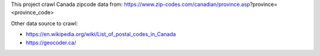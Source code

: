 This project crawl Canada zipcode data from: https://www.zip-codes.com/canadian/province.asp?province=<province_code>

Other data source to crawl: 

- https://en.wikipedia.org/wiki/List_of_postal_codes_in_Canada
- https://geocoder.ca/